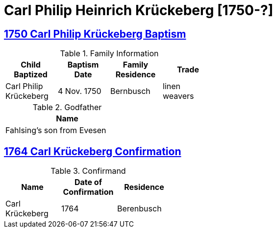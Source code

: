 = Carl Philip Heinrich Krückeberg [1750-?]
:page-role: doc-width

== xref:petzen:petzen-band1a-image180.adoc[1750 Carl Philip Krückeberg Baptism]
.Family Information
[width="50%"]
|===
|Child Baptized|Baptism Date|Family Residence|Trade

|Carl Philip Krückeberg|4 Nov. 1750|Bernbusch|linen weavers
|===

.Godfather
[width="30%"]
|===
|Name

|Fahlsing's son from Evesen
|===

== xref:petzen:petzen-band1a-image313.adoc[1764 Carl Krückeberg Confirmation]
.Confirmand
[%header,width="40%"]
|===
|Name|Date of Confirmation|Residence

|Carl Krückeberg|1764|Berenbusch
|===

